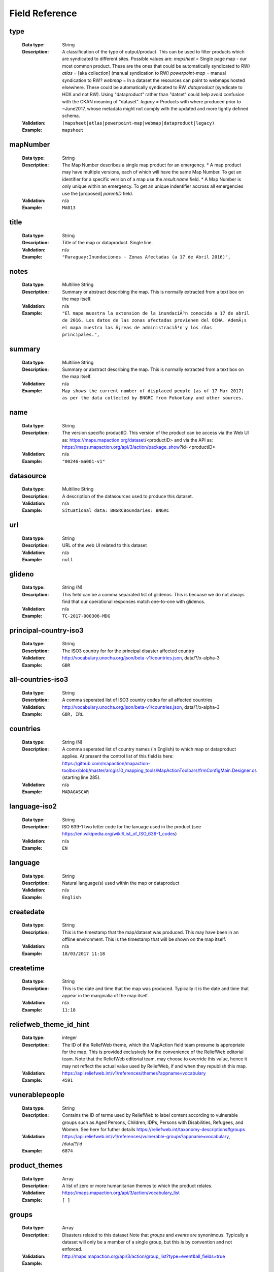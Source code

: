 .. title:: Field Reference

Field Reference
=========================================================================

type
-------------------------------------------------------------------------

  :Data type: String
  :Description: A classification of the type of output/product. This can be used to filter products which are syndicated to different sites.  Possible values are: `mapsheet` = Single page map - our most common product. These are the ones that could be automatically syndicated to RW) `atlas` = [aka collection] (manual syndication to RW) `powerpoint-map` = manual syndication to RW? `webmap` = In a dataset the resources can point to webmaps hosted elsewhere. These could be automatically syndicated to RW. `dataproduct`  (syndicate to HDX and not RW). Using "dataproduct" rather than "datset" could help avoid confusion with the CKAN meaning of "dataset". `legacy` = Products with where produced prior to ~June2017, whose metadata might not comply with the updated and more tightly defined schema.
  :Validation: ``(mapsheet|atlas|powerpoint-map|webmap|dataproduct|legacy)``
  :Example:  ``mapsheet``



mapNumber
-------------------------------------------------------------------------

  :Data type: String
  :Description: The Map Number describes a single map product for an emergency. * A map product may have multiple versions, each of which will have the same Map Number. To get an identifier for a specific version of a map use the `result.name` field. * A Map Number is only unique within an emergency. To get an unique indentifier accross all emergencies use the [proposed] `parentID` field.
  :Validation: n/a
  :Example:  ``MA013``



title
-------------------------------------------------------------------------

  :Data type: String
  :Description: Title of the map or dataproduct. Single line.
  :Validation: n/a
  :Example:  ``"Paraguay:Inundaciones - Zonas Afectadas (a 17 de Abril 2016)",``



notes
-------------------------------------------------------------------------

  :Data type: Multiline String
  :Description: Summary or abstract describing the map. This is normally extracted from a text box on the map itself.
  :Validation: n/a
  :Example:  ``"El mapa muestra la extension de la inundaciÃ³n conocida a 17 de abril de 2016. Los datos de las zonas afectadas provienen del OCHA. AdemÃ¡s el mapa muestra las Ã¡reas de administraciÃ³n y los rÃ­os principales.",``



summary
-------------------------------------------------------------------------

  :Data type: Multiline String
  :Description: Summary or abstract describing the map. This is normally extracted from a text box on the map itself.
  :Validation: n/a
  :Example:  ``Map shows the current number of displaced people (as of 17 Mar 2017) as per the data collected by BNGRC from Fokontany and other sources.``



name
-------------------------------------------------------------------------

  :Data type: String
  :Description: The version specific productID.   This version of the product can be access via the Web UI as: https://maps.mapaction.org/dataset/<productID> and via the API as: https://maps.mapaction.org/api/3/action/package_show?id=<productID>
  :Validation: n/a
  :Example:  ``"00246-ma001-v1"``



datasource
-------------------------------------------------------------------------

  :Data type: Multiline String
  :Description: A description of the datasources used to produce this dataset.
  :Validation: n/a
  :Example:  ``Situational data: BNGRCBoundaries: BNGRC``



url
-------------------------------------------------------------------------

  :Data type: String
  :Description: URL of the web UI related to this dataset
  :Validation: n/a
  :Example:  ``null``



glideno
-------------------------------------------------------------------------

  :Data type: String (N)
  :Description: This field can be a comma separated list of glidenos. This is becuase we do not always find that our operational responses match one-to-one with glidenos.
  :Validation: n/a
  :Example:  ``TC-2017-000306-MDG``



principal-country-iso3
-------------------------------------------------------------------------

  :Data type: String
  :Description: The ISO3 country for for the principal disaster affected country
  :Validation: http://vocabulary.unocha.org/json/beta-v1/countries.json, data/?/x-alpha-3
  :Example:  ``GBR``



all-countries-iso3
-------------------------------------------------------------------------

  :Data type: String
  :Description: A comma seperated list of ISO3 country codes for all affected countries
  :Validation: http://vocabulary.unocha.org/json/beta-v1/countries.json, data/?/x-alpha-3
  :Example:  ``GBR, IRL``



countries
-------------------------------------------------------------------------

  :Data type: String (N)
  :Description: A comma seperated list of country names (in English) to which map or dataproduct applies. At present the control list of this field is here: https://github.com/mapaction/mapaction-toolbox/blob/master/arcgis10_mapping_tools/MapActionToolbars/frmConfigMain.Designer.cs (starting line 285).
  :Validation: n/a
  :Example:  ``MADAGASCAR``



language-iso2
-------------------------------------------------------------------------

  :Data type: String
  :Description: ISO 639-1 two letter code for the lanuage used in the product (see https://en.wikipedia.org/wiki/List_of_ISO_639-1_codes)
  :Validation: n/a
  :Example:  ``EN``



language
-------------------------------------------------------------------------

  :Data type: String
  :Description: Natural language(s) used within the map or dataproduct 
  :Validation: n/a
  :Example:  ``English``



createdate
-------------------------------------------------------------------------

  :Data type: String
  :Description: This is the timestamp that the map/dataset was produced. This may have been in an offline environment.  This is the timestamp that will be shown on the map itself.
  :Validation: n/a
  :Example:  ``18/03/2017 11:18``



createtime
-------------------------------------------------------------------------

  :Data type: String
  :Description: This is the date and time that the map was produced. Typically it is the date and time that appear in the marginalia of the map itself.
  :Validation: n/a
  :Example:  ``11:18``



reliefweb_theme_id_hint
-------------------------------------------------------------------------

  :Data type: integer
  :Description: The ID of the ReliefWeb theme, which the MapAction field team presume is appropriate for the map. This is provided exclusively for the convenience of the ReliefWeb editorial team. Note that the ReliefWeb editorial team, may choose to override this value, hence it may not reflect the actual value used by ReliefWeb, if and when they republish this map.
  :Validation: https://api.reliefweb.int/v1/references/themes?appname=vocabulary
  :Example:  ``4591``



vunerablepeople
-------------------------------------------------------------------------

  :Data type: String
  :Description: Contains the ID of terms used by ReliefWeb to label content according to vulnerable groups such as Aged Persons, Children, IDPs, Persons with Disabilities, Refugees, and Women. See here for futher details https://reliefweb.int/taxonomy-descriptions#groups
  :Validation: https://api.reliefweb.int/v1/references/vulnerable-groups?appname=vocabulary, /data/?/id
  :Example:  ``6874``



product_themes
-------------------------------------------------------------------------

  :Data type: Array
  :Description: A list of zero or more humanitarian themes to which the product relates.
  :Validation: https://maps.mapaction.org/api/3/action/vocabulary_list
  :Example:  ``[ ]``



groups
-------------------------------------------------------------------------

  :Data type: Array
  :Description: Disasters related to this dataset Note that `groups` and `events` are synonimous. Typically a dataset will only be a member of a single group, but this is by convention and not enforced.
  :Validation: http://maps.mapaction.org/api/3/action/group_list?type=event&all_fields=true
  :Example: 

  ::

        "groups": [
          {
            "display_name": "Sierra Leone Landslides, August 2017",
            "description": "A  seven person UNDAC team deployed on 18 August including three members of MapAction. Their role has been to provide support to the damage assessments, assistance in identifying the humanitarian caseload, and support to the 4W mapping process, mapping who is doing what, where.",
            "image_display_url": "https://maps.mapaction.org/uploads/group/2017-08-17-110806.150269sierraleone.png",
            "title": "Sierra Leone Landslides, August 2017",
            "id": "9013d553-a7e4-4987-8ab4-c126310022d2",
            "name": "sierra-leone-landslides"
          }
        ],


tags
-------------------------------------------------------------------------

  :Data type: Array
  :Description: Not currently used
  :Validation: n/a
  :Example:  ``[]``



xmax
-------------------------------------------------------------------------

  :Data type: decimal
  :Description: Eastern edge of bounding box for the dataset, Given in Decimal Degrees, WGS1984. Used for GeoRSS <georss:box> element
  :Validation: xmin â‰¤ xmax â‰¤ 180
  :Example:  ``51.73``



xmin
-------------------------------------------------------------------------

  :Data type: decimal
  :Description: Western edge of bounding box for the dataset, Given in Decimal Degrees, WGS1984. Used for GeoRSS <georss:box> element
  :Validation: -180 â‰¤ xmin â‰¤ xmax
  :Example:  ``39.27``



ymax
-------------------------------------------------------------------------

  :Data type: decimal
  :Description: Northern edge of bounding box for the dataset, Given in Decimal Degrees, WGS1984. Used for GeoRSS <georss:box> element
  :Validation: ymin â‰¤ ymax â‰¤ 90
  :Example:  ``-11.09``



ymin
-------------------------------------------------------------------------

  :Data type: decimal
  :Description: Southern edge of bounding box for the dataset, Given in Decimal Degrees, WGS1984. Used for GeoRSS <georss:box> element
  :Validation: -90 â‰¤ ymin â‰¤ ymax
  :Example:  ``-26.15``



datum
-------------------------------------------------------------------------

  :Data type: String
  :Description: The datum used in the map
  :Validation: n/a
  :Example:  ``WGS 1984``



scale
-------------------------------------------------------------------------

  :Data type: String
  :Description: The nominal map scale, when printed at the size specified in "papersize"
  :Validation: n/a
  :Example:  ``1: 5,000,000``



access
-------------------------------------------------------------------------

  :Data type: String
  :Description: Describes the indended audience for the product. Possible values: * "Public" * "MapAction" * "Selected partners"  Note that this is not releated to whether or not CKAN makes the dataset available publicly/anomymously or the legal licence for the data. 
  :Validation: ``(Public|MapAction|Selected partners)``
  :Example:  ``Public``



license_id
-------------------------------------------------------------------------

  :Data type: String
  :Description: The ID of license group under which the map or dataproduct is published. License definitions and additional information can be found at http://opendefinition.org/
  :Validation: http://licenses.opendefinition.org/licenses/groups/ckan.json, /?/id
  :Example:  ``"notspecified",``



license_title
-------------------------------------------------------------------------

  :Data type: String
  :Description: The title of license group under which the map or dataproduct is published. License definitions and additional information can be found at http://opendefinition.org/
  :Validation: http://licenses.opendefinition.org/licenses/groups/ckan.json, /?/title
  :Example:  ``"License not specified"``



syndicate
-------------------------------------------------------------------------

  :Data type: Boolean
  :Description: Indicates whether or not a dataset should be syndicated to HDX
  :Validation: boolean
  :Example:  ``TRUE``



data_update_frequency
-------------------------------------------------------------------------

  :Data type: String
  :Description: A verbal description of the expected frequency by which the underlying data is updated.
  :Validation: n/a
  :Example:  ``"Every two weeks"``



methodology
-------------------------------------------------------------------------

  :Data type: String
  :Description: ??
  :Validation: n/a
  :Example:  ``UNDAC field survey``



methodology_other
-------------------------------------------------------------------------

  :Data type: String
  :Description: ??
  :Validation: n/a
  :Example: 


number_of_pages
-------------------------------------------------------------------------

  :Data type: Integer
  :Description: For multiple page products (eg atlases and powerpoint maps) this indicates the number of pages
  :Validation: Integer
  :Example:  ``17``



papersize
-------------------------------------------------------------------------

  :Data type: String
  :Description: The papersize for which the map was optimised.
  :Validation: n/a
  :Example:  ``A3``



jpgfilename
-------------------------------------------------------------------------

  :Data type: String
  :Description: The filename of the first jpeg file (is one exists). Note that `resources.name` where resources.format=="JPEG" is more reliable.
  :Validation: n/a
  :Example:  ``MA013v4_ImpactMap_BNGRCData_District_DispAct-300dpi.jpeg``



jpgfilesize
-------------------------------------------------------------------------

  :Data type: String
  :Description: Size in bytes, of the JPEG file (if it exists). The acuracy of this value is not garenteed. It is known to be incorrect in the case of atlases.
  :Validation: int
  :Example:  ``953554``



jpgresolutiondpi
-------------------------------------------------------------------------

  :Data type: integer
  :Description: The DPI used to produce the jpeg file (if one exists).
  :Validation: int
  :Example:  ``300``



pdffilename
-------------------------------------------------------------------------

  :Data type: String
  :Description: The filename of the main PDF file associated with the dataset. 
  :Validation: n/a
  :Example:  ``MA013v4_ImpactMap_BNGRCData_District_DispAct-300dpi.pdf``



pdffilesize
-------------------------------------------------------------------------

  :Data type: integer
  :Description: Size in bytes, of the PDF file (if it exists). The acuracy of this value is not garenteed. It is known to be incorrect in the case of atlases.
  :Validation: int
  :Example:  ``1193663``



pdfresolutiondpi
-------------------------------------------------------------------------

  :Data type: integer
  :Description: The DPI used to produce the pdf file (if one exists).
  :Validation: int
  :Example:  ``300``



kmzfilename
-------------------------------------------------------------------------

  :Data type: String
  :Description: The filename of the first KML file (is one exists). Note that `resources.name` where resources.format=="KML" is more reliable.
  :Validation: n/a
  :Example:  ``MA013v4_ImpactMap_BNGRCData_District_DispAct.kmz``



kmlresolutiondpi
-------------------------------------------------------------------------

  :Data type: integer
  :Description: The DPI used to produce any raster elements with the KMZ file (if one exists). Note that normally KMZ files are produce rather than KMLs desipte the fieldname
  :Validation: int
  :Example:  ``50``



mxdfilename
-------------------------------------------------------------------------

  :Data type: String
  :Description: The filename base (ie minus it's extension) of the map's source .mxd file (presuming it was produced in ArcGIS)
  :Validation: n/a
  :Example:  ``MA013v4_ImpactMap_BNGRCData_District_DispAct``



ref
-------------------------------------------------------------------------

  :Data type: String
  :Description: The filename base (ie minus it's extension) of the map's source .mxd file (presuming it was produced in ArcGIS)
  :Validation: n/a
  :Example:  ``MA013v4_ImpactMap_BNGRCData_District_DispAct``



qclevel
-------------------------------------------------------------------------

  :Data type: String
  :Description: Freetext description of the Quality Control process the map as been subjected to.
  :Validation: n/a
  :Example:  ``Local``



sourceorg
-------------------------------------------------------------------------

  :Data type: String
  :Description: Name of the publishing organisation. This will always return the value "MapAction"
  :Validation: ``MapAction``
  :Example:  ``MapAction``



organization
-------------------------------------------------------------------------

  :Data type: Array
  :Description: An Organization object, describing MapAction. Note that unlike most other CKAN instances, there is only ever one organisation object on MapAction's Map and Data Repository.
  :Validation: https://maps.mapaction.org/api/3/action/organization_list?all_fields=true
  :Example: 

  ::

      "organization": {
          "description": "MapAction is a humanitarian mapping charity that works through skilled volunteers. Our specialist teams help to save lives and minimise suffering by making the response to humanitarian emergencies as targeted, efficient and effective as possible.",
          "created": "2016-06-21T14:57:26.038392",
          "title": "MapAction",
          "name": "mapaction",
          "is_organization": true,
          "state": "active",
          "image_url": "https://maps.mapaction.org/logo.svg",
          "revision_id": "7ff25d00-f5ca-4e0d-b88c-3d004cbd1e8f",
          "type": "organization",
          "id": "0a9ee200-c088-402a-b02d-b3cd053a9781",
          "approval_status": "approved"
        },


version
-------------------------------------------------------------------------

  :Data type: Integer
  :Description: The version number of the specific dataset
  :Validation: Integer
  :Example:  ``4``



parentID
-------------------------------------------------------------------------

  :Data type: String
  :Description: The parentID is common to all versions of a dataset. If either the web UI or API is querried with the parentID the lastest version is returned. The parentID forms the base of the identifier for each specific version, (returned in the field `result.name`).  The parentID is constructed by the syntax: <operationID>-<mapNumber> eg `vanuatu-2017-ma003`  The identifier of an specific version of an individual map is given by the syntax: <operationID>-<mapNumber>-v<versionNumber> eg `vanuatu-2017-ma003-v1` An array of all the identifiers for all versions of an individual map is provided in the  "_versions" field.  
  :Validation: n/a
  :Example:  ``vanuatu-2017-ma003-v1``



_versions
-------------------------------------------------------------------------

  :Data type: Array
  :Description: Array with all the version names of this resource. 
  :Validation: n/a
  :Example: 

  ::

    _versions: [
    [
    "00246-ma001-v3",
    "00246-ma001"
    ],
    [
    "00246-ma001-v2",
    "00246-ma001-v2"
    ],
    [
    "00246-ma001-v1",
    "00246-ma001-v1"
    ]
    ],
    
